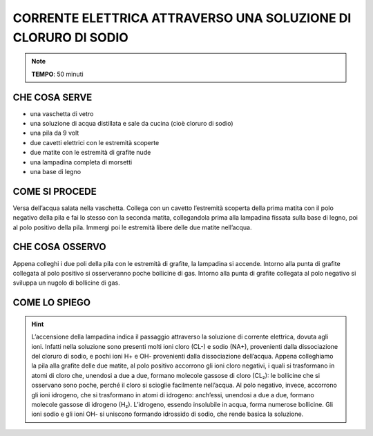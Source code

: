CORRENTE ELETTRICA ATTRAVERSO UNA SOLUZIONE DI CLORURO DI SODIO
===============================================================

.. note::
   **TEMPO**: 50 minuti
   
CHE COSA SERVE
--------------

- una vaschetta di vetro
- una soluzione di acqua distillata e sale da cucina (cioè cloruro di sodio)
- una pila da 9 volt
- due cavetti elettrici con le estremità scoperte
- due matite con le estremità di grafite nude
- una lampadina completa di morsetti
- una base di legno

COME SI PROCEDE
---------------

Versa dell’acqua salata nella vaschetta. Collega con un cavetto l’estremità scoperta della prima matita con il polo negativo della pila e fai lo stesso con la seconda matita, collegandola prima alla lampadina fissata sulla base di legno, poi al polo positivo della pila. Immergi poi le estremità libere delle due matite nell’acqua.

CHE COSA OSSERVO
----------------

Appena colleghi i due poli della pila con le estremità di grafite, la lampadina si accende. Intorno alla punta di grafite collegata al polo positivo si osserveranno poche bollicine di gas. Intorno alla punta di grafite collegata al polo negativo si sviluppa un nugolo di bollicine di gas.

COME LO SPIEGO
--------------

.. hint::   
  L’accensione della lampadina indica il passaggio attraverso la soluzione di corrente elettrica, dovuta agli ioni. Infatti nella soluzione sono presenti molti ioni cloro (CL-) e sodio (NA+), provenienti dalla dissociazione del cloruro di sodio, e pochi ioni H+ e OH- provenienti dalla dissociazione dell’acqua. Appena colleghiamo la pila alla grafite delle due matite, al polo positivo accorrono gli ioni cloro negativi, i quali si trasformano in atomi di cloro che, unendosi a due a due, formano molecole gassose di cloro (CL₂): le bollicine che si osservano sono poche, perché il cloro si scioglie facilmente nell’acqua. Al polo negativo, invece, accorrono gli ioni idrogeno, che si trasformano in atomi di idrogeno: anch’essi, unendosi a due a due, formano molecole gassose di idrogeno (H₂). L’idrogeno, essendo insolubile in acqua, forma numerose bollicine. Gli ioni sodio e gli ioni OH- si uniscono formando idrossido di sodio, che rende basica la soluzione.
